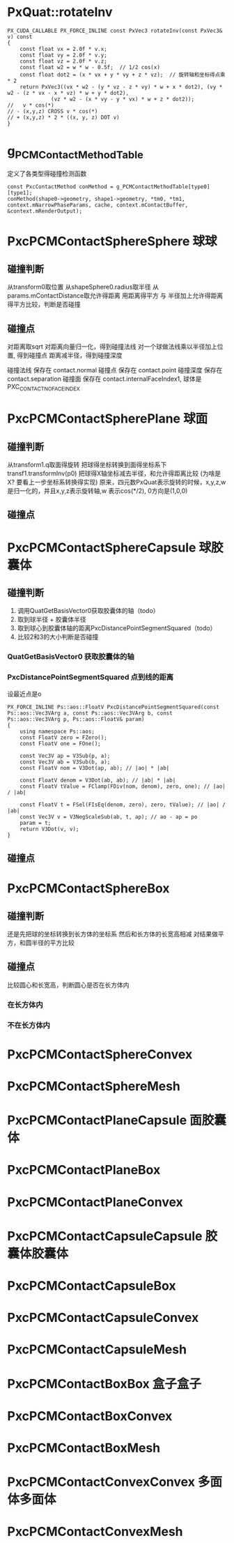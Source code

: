 * PxQuat::rotateInv
#+begin_src C++
PX_CUDA_CALLABLE PX_FORCE_INLINE const PxVec3 rotateInv(const PxVec3& v) const
{
	const float vx = 2.0f * v.x;
	const float vy = 2.0f * v.y;
	const float vz = 2.0f * v.z;
	const float w2 = w * w - 0.5f;	// 1/2 cos(x)
	const float dot2 = (x * vx + y * vy + z * vz);	// 旋转轴和坐标得点乘 * 2
	return PxVec3((vx * w2 - (y * vz - z * vy) * w + x * dot2), (vy * w2 - (z * vx - x * vz) * w + y * dot2),
		      (vz * w2 - (x * vy - y * vx) * w + z * dot2));
//   v * cos(*)
// - (x,y,z) CROSS v * cos(*)
// + (x,y,z) * 2 * ((x, y, z) DOT v)
}  
#+end_src


* g_PCMContactMethodTable
定义了各类型得碰撞检测函数
#+begin_src C++
const PxcContactMethod conMethod = g_PCMContactMethodTable[type0][type1];
conMethod(shape0->geometry, shape1->geometry, *tm0, *tm1, context.mNarrowPhaseParams, cache, context.mContactBuffer, &context.mRenderOutput);  
#+end_src

* PxcPCMContactSphereSphere 球球
** 碰撞判断
从transform0取位置
从shapeSphere0.radius取半径
从params.mContactDistance取允许得距离
用距离得平方 与 半径加上允许得距离得平方比较，判断是否碰撞

** 碰撞点
对距离取sqrt
对距离向量归一化，得到碰撞法线
对一个球做法线乘以半径加上位置, 得到碰撞点
距离减半径，得到碰撞深度

碰撞法线 保存在 contact.normal
碰撞点   保存在 contact.point
碰撞深度 保存在 contact.separation
碰撞面   保存在 contact.internalFaceIndex1, 球体是PXC_CONTACT_NO_FACE_INDEX

* PxcPCMContactSpherePlane 球面
** 碰撞判断
从transform1.q取面得旋转
把球得坐标转换到面得坐标系下 transf1.transformInv(p0)
把球得X轴坐标减去半径，和允许得距离比较 (为啥是X? 要看上一步坐标系转换得实现)
原来，四元数PxQuat表示旋转的时候，x,y,z,w是归一化的，并且x,y,z表示旋转轴,w 表示cos(*/2), 0方向是(1,0,0)
** 碰撞点


* PxcPCMContactSphereCapsule 球胶囊体
** 碰撞判断
1. 调用QuatGetBasisVector0获取胶囊体的轴（todo）
2. 取到球半径 + 胶囊体半径
3. 取到球心到胶囊体轴的距离PxcDistancePointSegmentSquared（todo）
4. 比较2和3的大小判断是否碰撞

*** QuatGetBasisVector0 获取胶囊体的轴
   
*** PxcDistancePointSegmentSquared 点到线的距离
设最近点是o
#+begin_src C++
PX_FORCE_INLINE Ps::aos::FloatV PxcDistancePointSegmentSquared(const Ps::aos::Vec3VArg a, const Ps::aos::Vec3VArg b, const Ps::aos::Vec3VArg p, Ps::aos::FloatV& param)
{
	using namespace Ps::aos;
	const FloatV zero = FZero();
	const FloatV one = FOne();

	const Vec3V ap = V3Sub(p, a);
	const Vec3V ab = V3Sub(b, a);
	const FloatV nom = V3Dot(ap, ab); // |ao| * |ab|
	
	const FloatV denom = V3Dot(ab, ab); // |ab| * |ab|
	const FloatV tValue = FClamp(FDiv(nom, denom), zero, one); // |ao| / |ab|

	const FloatV t = FSel(FIsEq(denom, zero), zero, tValue); // |ao| / |ab|
	const Vec3V v = V3NegScaleSub(ab, t, ap); // ao - ap = po
	param = t;                       
	return V3Dot(v, v);
}
#+end_src

** 碰撞点

* PxcPCMContactSphereBox
** 碰撞判断
还是先把球的坐标转换到长方体的坐标系
然后和长方体的长宽高相减
对结果做平方，和圆半径的平方比较
** 碰撞点
比较圆心和长宽高，判断圆心是否在长方体内
*** 在长方体内

*** 不在长方体内

* PxcPCMContactSphereConvex

* PxcPCMContactSphereMesh

* PxcPCMContactPlaneCapsule 面胶囊体

* PxcPCMContactPlaneBox

* PxcPCMContactPlaneConvex

* PxcPCMContactCapsuleCapsule 胶囊体胶囊体

* PxcPCMContactCapsuleBox

* PxcPCMContactCapsuleConvex

* PxcPCMContactCapsuleMesh

* PxcPCMContactBoxBox 盒子盒子

* PxcPCMContactBoxConvex

* PxcPCMContactBoxMesh

* PxcPCMContactConvexConvex 多面体多面体

* PxcPCMContactConvexMesh


